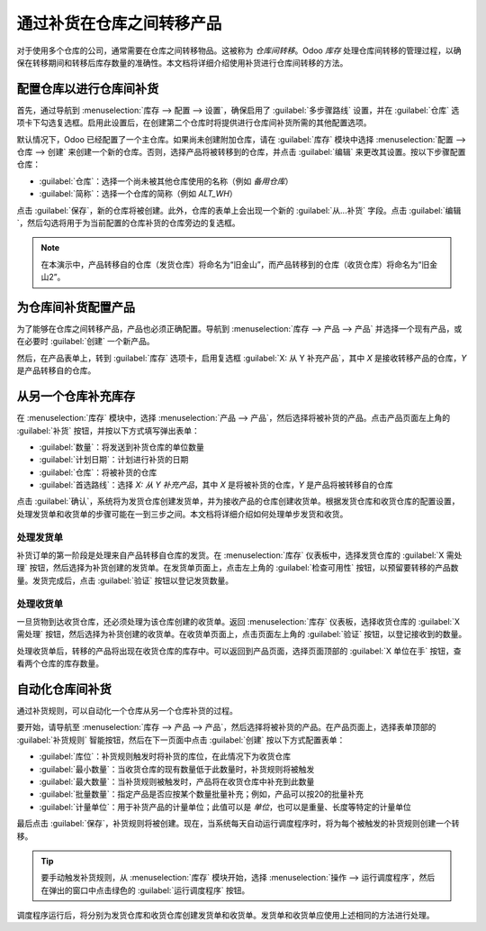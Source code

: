 ========================================================
通过补货在仓库之间转移产品
========================================================

对于使用多个仓库的公司，通常需要在仓库之间转移物品。这被称为 *仓库间转移*。Odoo *库存* 处理仓库间转移的管理过程，以确保在转移期间和转移后库存数量的准确性。本文档将详细介绍使用补货进行仓库间转移的方法。

配置仓库以进行仓库间补货
====================================

首先，通过导航到 :menuselection:`库存 --> 配置 --> 设置`，确保启用了 :guilabel:`多步骤路线` 设置，并在 :guilabel:`仓库` 选项卡下勾选复选框。启用此设置后，在创建第二个仓库时将提供进行仓库间补货所需的其他配置选项。

默认情况下，Odoo 已经配置了一个主仓库。如果尚未创建附加仓库，请在 :guilabel:`库存` 模块中选择 :menuselection:`配置 --> 仓库 --> 创建` 来创建一个新的仓库。否则，选择产品将被转移到的仓库，并点击 :guilabel:`编辑` 来更改其设置。按以下步骤配置仓库：

- :guilabel:`仓库`：选择一个尚未被其他仓库使用的名称（例如 `备用仓库`）
- :guilabel:`简称`：选择一个仓库的简称（例如 `ALT_WH`）

点击 :guilabel:`保存`，新的仓库将被创建。此外，仓库的表单上会出现一个新的 :guilabel:`从...补货` 字段。点击 :guilabel:`编辑`，然后勾选将用于为当前配置的仓库补货的仓库旁边的复选框。

.. image:: warehouse_replenishment_transfer/new-warehouse-configuration.png
   :align: center
   :alt: 一个配置为允许仓库间补货的仓库设置表单。

.. note::
   在本演示中，产品转移自的仓库（发货仓库）将命名为“旧金山”，而产品转移到的仓库（收货仓库）将命名为“旧金山2”。

为仓库间补货配置产品
====================================

为了能够在仓库之间转移产品，产品也必须正确配置。导航到 :menuselection:`库存 --> 产品 --> 产品` 并选择一个现有产品，或在必要时 :guilabel:`创建` 一个新产品。

然后，在产品表单上，转到 :guilabel:`库存` 选项卡，启用复选框 :guilabel:`X: 从 Y 补充产品`，其中 *X* 是接收转移产品的仓库，*Y* 是产品转移自的仓库。

.. image:: warehouse_replenishment_transfer/product-transfer-configuration.png
   :align: center
   :alt: 启用复选框以从另一个仓库补货。

从另一个仓库补充库存
====================================

在 :menuselection:`库存` 模块中，选择 :menuselection:`产品 --> 产品`，然后选择将被补货的产品。点击产品页面左上角的 :guilabel:`补货` 按钮，并按以下方式填写弹出表单：

- :guilabel:`数量`：将发送到补货仓库的单位数量
- :guilabel:`计划日期`：计划进行补货的日期
- :guilabel:`仓库`：将被补货的仓库
- :guilabel:`首选路线`：选择 `X: 从 Y 补充产品`，其中 *X* 是将被补货的仓库，*Y* 是产品将被转移自的仓库

.. image:: warehouse_replenishment_transfer/product-replenishment-form.png
   :align: center
   :alt: 用于补充产品的表单。

点击 :guilabel:`确认`，系统将为发货仓库创建发货单，并为接收产品的仓库创建收货单。根据发货仓库和收货仓库的配置设置，处理发货单和收货单的步骤可能在一到三步之间。本文档将详细介绍如何处理单步发货和收货。

处理发货单
--------------------------

补货订单的第一阶段是处理来自产品转移自仓库的发货。在 :menuselection:`库存` 仪表板中，选择发货仓库的 :guilabel:`X 需处理` 按钮，然后选择为补货创建的发货单。在发货单页面上，点击左上角的 :guilabel:`检查可用性` 按钮，以预留要转移的产品数量。发货完成后，点击 :guilabel:`验证` 按钮以登记发货数量。

.. image:: warehouse_replenishment_transfer/delivery-orders-card.png
   :align: center
   :alt: 发货仓库的发货订单卡片。

处理收货单
-------------------

一旦货物到达收货仓库，还必须处理为该仓库创建的收货单。返回 :menuselection:`库存` 仪表板，选择收货仓库的 :guilabel:`X 需处理` 按钮，然后选择为补货创建的收货单。在收货单页面上，点击页面左上角的 :guilabel:`验证` 按钮，以登记接收到的数量。

.. image:: warehouse_replenishment_transfer/receipts-card.png
   :align: center
   :alt: 发货仓库的发货订单卡片。

处理收货单后，转移的产品将出现在收货仓库的库存中。可以返回到产品页面，选择页面顶部的 :guilabel:`X 单位在手` 按钮，查看两个仓库的库存数量。

自动化仓库间补货
====================================

通过补货规则，可以自动化一个仓库从另一个仓库补货的过程。

要开始，请导航至 :menuselection:`库存 --> 产品 --> 产品`，然后选择将被补货的产品。在产品页面上，选择表单顶部的 :guilabel:`补货规则` 智能按钮，然后在下一页面中点击 :guilabel:`创建` 按以下方式配置表单：

- :guilabel:`库位`：补货规则触发时将补货的库位，在此情况下为收货仓库
- :guilabel:`最小数量`：当收货仓库的现有数量低于此数量时，补货规则将被触发
- :guilabel:`最大数量`：当补货规则被触发时，产品将在收货仓库中补充到此数量
- :guilabel:`批量数量`：指定产品是否应按某个数量批量补充；例如，产品可以按20的批量补充
- :guilabel:`计量单位`：用于补货产品的计量单位；此值可以是 `单位`，也可以是重量、长度等特定的计量单位

.. image:: warehouse_replenishment_transfer/reordering-rule-configuration.png
   :align: center
   :alt: 一个完全配置的补货规则。

最后点击 :guilabel:`保存`，补货规则将被创建。现在，当系统每天自动运行调度程序时，将为每个被触发的补货规则创建一个转移。

.. tip::
   要手动触发补货规则，从 :menuselection:`库存` 模块开始，选择 :menuselection:`操作 --> 运行调度程序`，然后在弹出的窗口中点击绿色的 :guilabel:`运行调度程序` 按钮。

调度程序运行后，将分别为发货仓库和收货仓库创建发货单和收货单。发货单和收货单应使用上述相同的方法进行处理。
